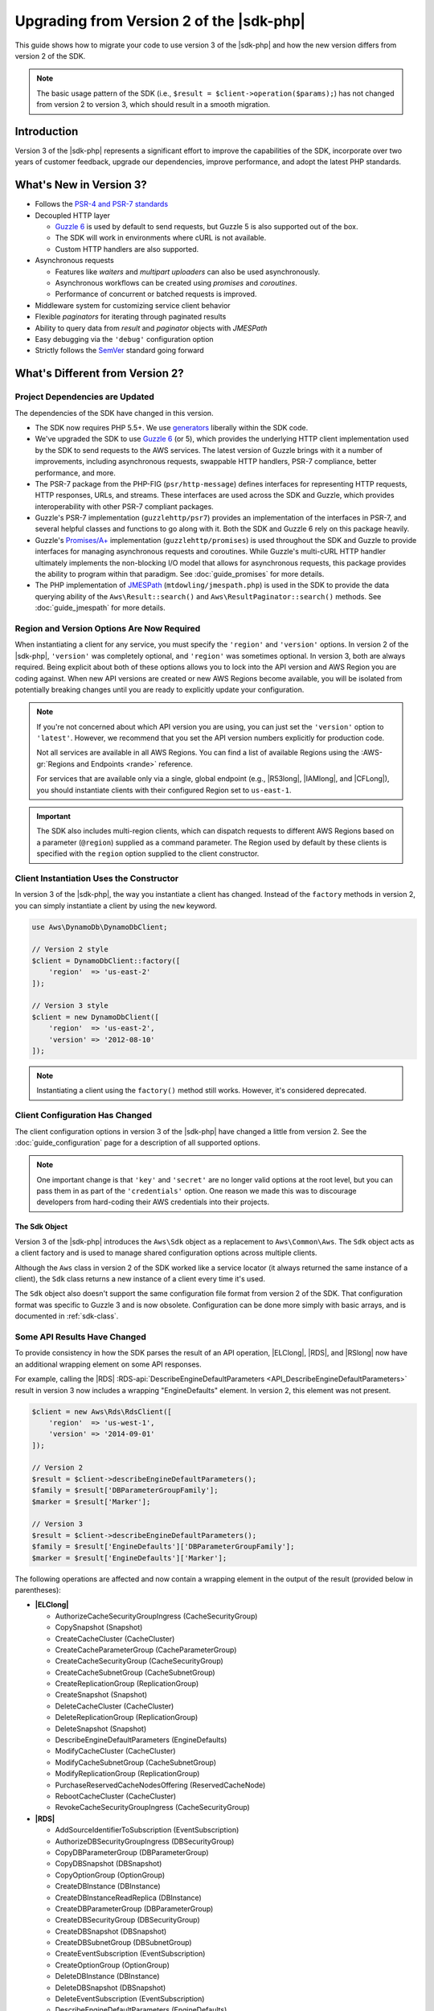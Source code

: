 .. Copyright 2010-2018 Amazon.com, Inc. or its affiliates. All Rights Reserved.

   This work is licensed under a Creative Commons Attribution-NonCommercial-ShareAlike 4.0
   International License (the "License"). You may not use this file except in compliance with the
   License. A copy of the License is located at http://creativecommons.org/licenses/by-nc-sa/4.0/.

   This file is distributed on an "AS IS" BASIS, WITHOUT WARRANTIES OR CONDITIONS OF ANY KIND,
   either express or implied. See the License for the specific language governing permissions and
   limitations under the License.

=========================================
Upgrading from Version 2 of the |sdk-php|
=========================================

This guide shows how to migrate your code to use version 3 of the |sdk-php|
and how the new version differs from version 2 of the SDK.

.. note::

    The basic usage pattern of the SDK (i.e., ``$result = $client->operation($params);``)
    has not changed from version 2 to version 3, which should result in a smooth migration.

Introduction
------------

Version 3 of the |sdk-php| represents a significant effort to improve the capabilities
of the SDK, incorporate over two years of customer feedback, upgrade our
dependencies, improve performance, and adopt the latest PHP standards.

What's New in Version 3?
------------------------

- Follows the `PSR-4 and PSR-7 standards <http://php-fig.org>`_
- Decoupled HTTP layer

  - `Guzzle 6 <http://guzzlephp.org>`_ is used by default to send requests, but
    Guzzle 5 is also supported out of the box.
  - The SDK will work in environments where cURL is not available.
  - Custom HTTP handlers are also supported.

- Asynchronous requests

  - Features like *waiters* and *multipart uploaders* can also be used
    asynchronously.
  - Asynchronous workflows can be created using *promises* and *coroutines*.
  - Performance of concurrent or batched requests is improved.

- Middleware system for customizing service client behavior
- Flexible *paginators* for iterating through paginated results
- Ability to query data from *result* and *paginator* objects with *JMESPath*
- Easy debugging via the ``'debug'`` configuration option
- Strictly follows the `SemVer <http://semver.org/>`_ standard going forward

What's Different from Version 2?
--------------------------------

Project Dependencies are Updated
~~~~~~~~~~~~~~~~~~~~~~~~~~~~~~~~

The dependencies of the SDK have changed in this version.

- The SDK now requires PHP 5.5+. We use `generators <http://php.net/manual/en/language.generators.overview.php>`_
  liberally within the SDK code.
- We've upgraded the SDK to use `Guzzle 6 <http://guzzlephp.org>`_ (or 5), which
  provides the underlying HTTP client implementation used by the SDK to send
  requests to the AWS services. The latest version of Guzzle brings with it a
  number of improvements, including asynchronous requests, swappable HTTP
  handlers, PSR-7 compliance, better performance, and more.
- The PSR-7 package from the PHP-FIG (``psr/http-message``) defines interfaces
  for representing HTTP requests, HTTP responses, URLs, and streams. These
  interfaces are used across the SDK and Guzzle, which provides interoperability
  with other PSR-7 compliant packages.
- Guzzle's PSR-7 implementation (``guzzlehttp/psr7``) provides an implementation
  of the interfaces in PSR-7, and several helpful classes and
  functions to go along with it. Both the SDK and Guzzle 6 rely on this package
  heavily.
- Guzzle's `Promises/A+ <https://promisesaplus.com>`_ implementation
  (``guzzlehttp/promises``) is used throughout the SDK and Guzzle to provide
  interfaces for managing asynchronous requests and coroutines. While Guzzle's
  multi-cURL HTTP handler ultimately implements the non-blocking I/O model that
  allows for asynchronous requests, this package provides the ability to program
  within that paradigm. See :doc:`guide_promises` for more details.
- The PHP implementation of `JMESPath <http://jmespath.org/>`_
  (``mtdowling/jmespath.php``) is used in the SDK to provide the data querying
  ability of the ``Aws\Result::search()`` and ``Aws\ResultPaginator::search()``
  methods. See :doc:`guide_jmespath` for more details.

Region and Version Options Are Now Required
~~~~~~~~~~~~~~~~~~~~~~~~~~~~~~~~~~~~~~~~~~~

When instantiating a client for any service, you must specify the ``'region'``
and ``'version'`` options. In version 2 of the |sdk-php|, ``'version'`` was completely
optional, and ``'region'`` was sometimes optional. In version 3, both are always
required. Being explicit about both of these options allows you to lock into the
API version and AWS Region you are coding against. When new API versions are created
or new AWS Regions become available, you will be isolated from potentially breaking
changes until you are ready to explicitly update your configuration.

.. note::

    If you're not concerned about which API version you are using, you can
    just set the ``'version'`` option to ``'latest'``. However, we
    recommend that you set the API version numbers explicitly for production
    code.

    Not all services are available in all AWS Regions. You can find a list of
    available Regions using the :AWS-gr:`Regions and Endpoints <rande>` reference.

    For services that are available only via a single, global endpoint (e.g., |R53long|,
    |IAMlong|, and |CFLong|), you should instantiate clients with their configured
    Region set to ``us-east-1``.

.. important::

    The SDK also includes multi-region clients, which can dispatch requests to
    different AWS Regions based on a parameter (``@region``) supplied as a command
    parameter. The Region used by default by these clients is specified with the
    ``region`` option supplied to the client constructor.

Client Instantiation Uses the Constructor
~~~~~~~~~~~~~~~~~~~~~~~~~~~~~~~~~~~~~~~~~

In version 3 of the |sdk-php|, the way you instantiate a client has changed. Instead
of the ``factory`` methods in version 2, you can simply instantiate a client
by using the ``new`` keyword.

.. code-block:: php

    use Aws\DynamoDb\DynamoDbClient;

    // Version 2 style
    $client = DynamoDbClient::factory([
        'region'  => 'us-east-2'
    ]);

    // Version 3 style
    $client = new DynamoDbClient([
        'region'  => 'us-east-2',
        'version' => '2012-08-10'
    ]);

.. note::

    Instantiating a client using the ``factory()`` method still works. However, it's
    considered deprecated.

Client Configuration Has Changed
~~~~~~~~~~~~~~~~~~~~~~~~~~~~~~~~

The client configuration options in version 3 of the |sdk-php| have changed a little
from version 2. See the :doc:`guide_configuration` page for a description of all
supported options.

.. note::

    One important change is that ``'key'`` and ``'secret'`` are no longer valid
    options at the root level, but you can pass them in as part of the
    ``'credentials'`` option. One reason we made this was to discourage
    developers from hard-coding their AWS credentials into their projects.

The Sdk Object
^^^^^^^^^^^^^^

Version 3 of the |sdk-php| introduces the ``Aws\Sdk`` object as a replacement to
``Aws\Common\Aws``. The ``Sdk`` object acts as a client factory and is used
to manage shared configuration options across multiple clients.

Although the ``Aws`` class in version 2 of the SDK worked like a service locator (it always
returned the same instance of a client), the ``Sdk`` class returns a new
instance of a client every time it's used.

The ``Sdk`` object also doesn't support the same configuration file format from version 2 of
the SDK. That configuration format was specific to Guzzle 3 and is now obsolete.
Configuration can be done more simply with basic arrays, and is documented
in :ref:`sdk-class`.

Some API Results Have Changed
~~~~~~~~~~~~~~~~~~~~~~~~~~~~~

To provide consistency in how the SDK parses the result of an API
operation, |ELClong|, |RDS|, and |RSlong| now have an
additional wrapping element on some API responses.

For example, calling the |RDS| :RDS-api:`DescribeEngineDefaultParameters <API_DescribeEngineDefaultParameters>`
result in version 3 now includes a wrapping "EngineDefaults" element. In
version 2, this element was not present.

.. code-block:: php

    $client = new Aws\Rds\RdsClient([
        'region'  => 'us-west-1',
        'version' => '2014-09-01'
    ]);

    // Version 2
    $result = $client->describeEngineDefaultParameters();
    $family = $result['DBParameterGroupFamily'];
    $marker = $result['Marker'];

    // Version 3
    $result = $client->describeEngineDefaultParameters();
    $family = $result['EngineDefaults']['DBParameterGroupFamily'];
    $marker = $result['EngineDefaults']['Marker'];

The following operations are affected and now contain a wrapping element in the
output of the result (provided below in parentheses):

- **|ELClong|**

  - AuthorizeCacheSecurityGroupIngress (CacheSecurityGroup)
  - CopySnapshot (Snapshot)
  - CreateCacheCluster (CacheCluster)
  - CreateCacheParameterGroup (CacheParameterGroup)
  - CreateCacheSecurityGroup (CacheSecurityGroup)
  - CreateCacheSubnetGroup (CacheSubnetGroup)
  - CreateReplicationGroup (ReplicationGroup)
  - CreateSnapshot (Snapshot)
  - DeleteCacheCluster (CacheCluster)
  - DeleteReplicationGroup (ReplicationGroup)
  - DeleteSnapshot (Snapshot)
  - DescribeEngineDefaultParameters (EngineDefaults)
  - ModifyCacheCluster (CacheCluster)
  - ModifyCacheSubnetGroup (CacheSubnetGroup)
  - ModifyReplicationGroup (ReplicationGroup)
  - PurchaseReservedCacheNodesOffering (ReservedCacheNode)
  - RebootCacheCluster (CacheCluster)
  - RevokeCacheSecurityGroupIngress (CacheSecurityGroup)

- **|RDS|**

  - AddSourceIdentifierToSubscription (EventSubscription)
  - AuthorizeDBSecurityGroupIngress (DBSecurityGroup)
  - CopyDBParameterGroup (DBParameterGroup)
  - CopyDBSnapshot (DBSnapshot)
  - CopyOptionGroup (OptionGroup)
  - CreateDBInstance (DBInstance)
  - CreateDBInstanceReadReplica (DBInstance)
  - CreateDBParameterGroup (DBParameterGroup)
  - CreateDBSecurityGroup (DBSecurityGroup)
  - CreateDBSnapshot (DBSnapshot)
  - CreateDBSubnetGroup (DBSubnetGroup)
  - CreateEventSubscription (EventSubscription)
  - CreateOptionGroup (OptionGroup)
  - DeleteDBInstance (DBInstance)
  - DeleteDBSnapshot (DBSnapshot)
  - DeleteEventSubscription (EventSubscription)
  - DescribeEngineDefaultParameters (EngineDefaults)
  - ModifyDBInstance (DBInstance)
  - ModifyDBSubnetGroup (DBSubnetGroup)
  - ModifyEventSubscription (EventSubscription)
  - ModifyOptionGroup (OptionGroup)
  - PromoteReadReplica (DBInstance)
  - PurchaseReservedDBInstancesOffering (ReservedDBInstance)
  - RebootDBInstance (DBInstance)
  - RemoveSourceIdentifierFromSubscription (EventSubscription)
  - RestoreDBInstanceFromDBSnapshot (DBInstance)
  - RestoreDBInstanceToPointInTime (DBInstance)
  - RevokeDBSecurityGroupIngress (DBSecurityGroup)

- **|RSlong|**

  - AuthorizeClusterSecurityGroupIngress (ClusterSecurityGroup)
  - AuthorizeSnapshotAccess (Snapshot)
  - CopyClusterSnapshot (Snapshot)
  - CreateCluster (Cluster)
  - CreateClusterParameterGroup (ClusterParameterGroup)
  - CreateClusterSecurityGroup (ClusterSecurityGroup)
  - CreateClusterSnapshot (Snapshot)
  - CreateClusterSubnetGroup (ClusterSubnetGroup)
  - CreateEventSubscription (EventSubscription)
  - CreateHsmClientCertificate (HsmClientCertificate)
  - CreateHsmConfiguration (HsmConfiguration)
  - DeleteCluster (Cluster)
  - DeleteClusterSnapshot (Snapshot)
  - DescribeDefaultClusterParameters (DefaultClusterParameters)
  - DisableSnapshotCopy (Cluster)
  - EnableSnapshotCopy (Cluster)
  - ModifyCluster (Cluster)
  - ModifyClusterSubnetGroup (ClusterSubnetGroup)
  - ModifyEventSubscription (EventSubscription)
  - ModifySnapshotCopyRetentionPeriod (Cluster)
  - PurchaseReservedNodeOffering (ReservedNode)
  - RebootCluster (Cluster)
  - RestoreFromClusterSnapshot (Cluster)
  - RevokeClusterSecurityGroupIngress (ClusterSecurityGroup)
  - RevokeSnapshotAccess (Snapshot)
  - RotateEncryptionKey (Cluster)

Enum Classes Have Been Removed
~~~~~~~~~~~~~~~~~~~~~~~~~~~~~~

We have removed the ``Enum`` classes (e.g., ``Aws\S3\Enum\CannedAcl``) that
existed in version 2 of the |sdk-php|. Enums were concrete classes within the public
API of the SDK that contained constants representing groups of valid parameter
values. Because these enums are specific to API versions, can change over time,
can conflict with PHP reserved words, and ended up not being very useful, we
have removed them in version 3. This supports the data-driven and API version
agnostic nature of version 3.

Instead of using values from ``Enum`` objects, you should use the literal
values directly (e.g., ``CannedAcl::PUBLIC_READ`` → ``'public-read'``).

Fine-Grained Exception Classes Have Been Removed
~~~~~~~~~~~~~~~~~~~~~~~~~~~~~~~~~~~~~~~~~~~~~~~~

We have removed the fine-grained exception classes that existed in each
service's namespaces (e.g., ``Aws\Rds\Exception\{SpecificError}Exception``)
for very similar reasons that we removed Enums. The exceptions thrown by a
service or operation are dependent on which API version is used (they can
change from version to version). Also, the complete list of the exceptions that can
be thrown by a given operation is not available, which made version 2's
fine-grained exception classes incomplete.

You should handle errors by catching the root exception class for each service
(e.g., ``Aws\Rds\Exception\RdsException``). You can use the ``getAwsErrorCode()``
method of the exception to check for specific error codes. This is functionally
equivalent to catching different exception classes, but provides that function
without adding bloat to the SDK.

Static Facade Classes Have Been Removed
~~~~~~~~~~~~~~~~~~~~~~~~~~~~~~~~~~~~~~~

In version 2 of the |sdk-php|, there was an obscure feature inspired by Laravel that allowed you
to call ``enableFacades()`` on the ``Aws`` class to enable static access to the
various service clients. This feature goes against PHP best practices, and we
stopped documenting it over a year ago. In version 3, this feature is removed
completely. You should retrieve your client objects from the ``Aws\Sdk`` object
and use them as object instances, not static classes.

Paginators Supersede Iterators
~~~~~~~~~~~~~~~~~~~~~~~~~~~~~~

Version 2 of the |sdk-php| had a feature named *Iterators*. These were objects that
were used for iterating over paginated results. One complaint we had about these
was that they were not flexible enough, because the iterator only emitted
specific values from each result. If there were other values you needed from
the results, you could only retrieve them via event listeners.

In version 3, Iterators have been replaced with :doc:`Paginators <guide_paginators>`.
Their purpose is similar, but Paginators are more flexible. This is because they
yield result objects instead of values from a response.

The following examples show how Paginators are different from Iterators,
by demonstrating how to retrieve paginated results for the S3 ListObjects operation
in both version 2 and version 3.

.. code-block:: php

    // Version 2
    $objects = $s3Client->getIterator('ListObjects', ['Bucket' => 'my-bucket']);
    foreach ($objects as $object) {
        echo $object['Key'] . "\n";
    }

.. code-block:: php

    // Version 3
    $results = $s3Client->getPaginator('ListObjects', ['Bucket' => 'my-bucket']);
    foreach ($results as $result) {
        // You can extract any data that you want from the result.
        foreach ($result['Contents'] as $object) {
            echo $object['Key'] . "\n";
        }
    }

Paginator objects have a ``search()`` method that enables you to use :doc:`JMESPath <guide_jmespath>`
expressions to extract data more easily from the result set.

.. code-block:: php

    $results = $s3Client->getPaginator('ListObjects', ['Bucket' => 'my-bucket']);
    foreach ($results->search('Contents[].Key') as $key) {
        echo $key . "\n";
    }

.. note::

    The ``getIterator()`` method is still supported to allow for a smooth
    transition to version 3, but we encourage you to upgrade your code to use
    Paginators.

Many Higher-Level Abstractions Have Changed
~~~~~~~~~~~~~~~~~~~~~~~~~~~~~~~~~~~~~~~~~~~

In general, many of the higher-level abstractions (service-specific helper
objects, aside from the clients) have been improved or updated. Some have
even been removed.

* Updated:
    * The way you use :doc:`Amazon S3 Multipart Upload <s3-multipart-upload>`
      has changed. |GLlong| Multipart Upload has been changed in similar ways.
    * The way to create :doc:`Amazon S3 pre-signed URLs <s3-presigned-url>` has changed.
    * The ``Aws\S3\Sync`` namespace has been replaced by the ``Aws\S3\Transfer``
      class. The ``S3Client::uploadDirectory()`` and ``S3Client::downloadBucket()``
      methods are still available, but have different options. See the documentation for
      :doc:`s3-transfer`.
    * ``Aws\S3\Model\ClearBucket`` and ``Aws\S3\Model\DeleteObjectsBatch``
      have been replaced by ``Aws\S3\BatchDelete`` and ``S3Client::deleteMatchingObjects()``.
    * The options and behaviors for the :doc:`service_dynamodb-session-handler`
      have changed slightly.
    * The ``Aws\DynamoDb\Model\BatchRequest`` namespace has been replaced by
      ``Aws\DynamoDb\WriteRequestBatch``. See the documentation for
      :aws-php-class:`DynamoDB WriteRequestBatch </class-Aws.DynamoDb.WriteRequestBatch.html>`.

* Removed:
    * |DDBlong| ``Item``, ``Attribute``, and ``ItemIterator`` classes - These
      were previously deprecated in `Version 2.7.0 <https://github.com/aws/aws-sdk-php/blob/3.0.0/CHANGELOG.md#270---2014-10-08>`_.
    * |SNS| message validator - This is now `a separate, lightweight project
      <https://github.com/aws/aws-php-sns-message-validator>`_ that does not
      require the SDK as a dependency. This project is, however, included in the
      Phar and ZIP distributions of the SDK. You can find a getting started guide
      `on the AWS PHP Development blog <https://aws.amazon.com/blogs/developer/receiving-amazon-sns-messages-in-php/>`_.
    * |S3| ``AcpBuilder`` and related objects were removed.

Comparing Code Samples from Both Versions of the SDK
----------------------------------------------------

The following examples show some of the ways in which using version 3 of
the |skd-php| might differ from version 2.

Example: |S3| ListObjects Operation
~~~~~~~~~~~~~~~~~~~~~~~~~~~~~~~~~~~

From Version 2 of the SDK
^^^^^^^^^^^^^^^^^^^^^^^^^

.. code-block:: php

    <?php

    require '/path/to/vendor/autoload.php';

    use Aws\S3\S3Client;
    use Aws\S3\Exception\S3Exception;

    $s3 = S3Client::factory([
        'profile' => 'my-credential-profile',
        'region'  => 'us-east-1'
    ]);

    try {
        $result = $s3->listObjects([
            'Bucket' => 'my-bucket-name',
            'Key'    => 'my-object-key'
        ]);

        foreach ($result['Contents'] as $object) {
            echo $object['Key'] . "\n";
        }
    } catch (S3Exception $e) {
        echo $e->getMessage() . "\n";
    }

From Version 3 of the SDK
^^^^^^^^^^^^^^^^^^^^^^^^^

Key differences:

- Use ``new`` instead of ``factory()`` to instantiate the client.
- The ``'version'`` and ``'region'`` options are required during instantiation.

.. code-block:: php

    <?php

    require '/path/to/vendor/autoload.php';

    use Aws\S3\S3Client;
    use Aws\S3\Exception\S3Exception;

    $s3 = new S3Client([
        'profile' => 'my-credential-profile',
        'region'  => 'us-east-1',
        'version' => '2006-03-01'
    ]);

    try {
        $result = $s3->listObjects([
            'Bucket' => 'my-bucket-name',
            'Key'    => 'my-object-key'
        ]);

        foreach ($result['Contents'] as $object) {
            echo $object['Key'] . "\n";
        }
    } catch (S3Exception $e) {
        echo $e->getMessage() . "\n";
    }

Example: Instantiating a Client with global Configuration
~~~~~~~~~~~~~~~~~~~~~~~~~~~~~~~~~~~~~~~~~~~~~~~~~~~~~~~~~

From Version 2 of the SDK
^^^^^^^^^^^^^^^^^^^^^^^^^

.. code-block:: php

    <?php return array(
        'includes' => array('_aws'),
        'services' => array(
            'default_settings' => array(
                'params' => array(
                    'profile' => 'my_profile',
                    'region'  => 'us-east-1'
                )
            ),
            'dynamodb' => array(
                'extends' => 'dynamodb',
                'params' => array(
                    'region'  => 'us-west-2'
                )
            ),
        )
    );

.. code-block:: php

    <?php

    require '/path/to/vendor/autoload.php';

    use Aws\Common\Aws;

    $aws = Aws::factory('path/to/my/config.php');

    $sqs = $aws->get('sqs');
    // Note: SQS client will be configured for us-east-1.

    $dynamodb = $aws->get('dynamodb');
    // Note: DynamoDB client will be configured for us-west-2.

From Version 3 of the SDK
^^^^^^^^^^^^^^^^^^^^^^^^^

Key differences:

- Use the ``Aws\Sdk`` class instead of ``Aws\Common\Aws``.
- There's no configuration file. Use an array for configuration instead.
- The ``'version'`` option is required during instantiation.
- Use the ``create<Service>()`` methods instead of ``get('<service>')``.

.. code-block:: php

    <?php

    require '/path/to/vendor/autoload.php';

    $sdk = new Aws\Sdk([
        'profile' => 'my_profile',
        'region' => 'us-east-1',
        'version' => 'latest',
        'DynamoDb' => [
            'region' => 'us-west-2',
        ],
    ]);

    $sqs = $sdk->createSqs();
    // Note: Amazon SQS client will be configured for us-east-1.

    $dynamodb = $sdk->createDynamoDb();
    // Note: DynamoDB client will be configured for us-west-2.
